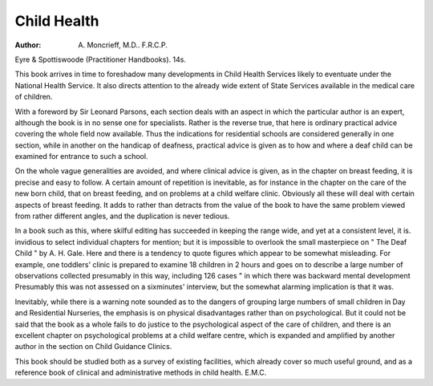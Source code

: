Child Health
=============

:Author: A. Moncrieff, M.D.. F.R.C.P.
Eyre & Spottiswoode (Practitioner Handbooks).
14s.

This book arrives in time to foreshadow many developments in Child Health Services likely to eventuate under
the National Health Service. It also directs attention
to the already wide extent of State Services available
in the medical care of children.

With a foreword by Sir Leonard Parsons, each section
deals with an aspect in which the particular author is an
expert, although the book is in no sense one for
specialists. Rather is the reverse true, that here is
ordinary practical advice covering the whole field now
available. Thus the indications for residential schools
are considered generally in one section, while in another
on the handicap of deafness, practical advice is given
as to how and where a deaf child can be examined for
entrance to such a school.

On the whole vague generalities are avoided, and where
clinical advice is given, as in the chapter on breast
feeding, it is precise and easy to follow. A certain
amount of repetition is inevitable, as for instance in the
chapter on the care of the new born child, that on
breast feeding, and on problems at a child welfare clinic.
Obviously all these will deal with certain aspects of
breast feeding. It adds to rather than detracts from
the value of the book to have the same problem viewed
from rather different angles, and the duplication is
never tedious.

In a book such as this, where skilful editing has
succeeded in keeping the range wide, and yet at a consistent level, it is. invidious to select individual chapters
for mention; but it is impossible to overlook the small
masterpiece on " The Deaf Child " by A. H. Gale.
Here and there is a tendency to quote figures which
appear to be somewhat misleading. For example, one
toddlers' clinic is prepared to examine 18 children in
2 hours and goes on to describe a large number of
observations collected presumably in this way, including
126 cases " in which there was backward mental development Presumably this was not assessed on a sixminutes' interview, but the somewhat alarming implication is that it was.

Inevitably, while there is a warning note sounded as
to the dangers of grouping large numbers of small
children in Day and Residential Nurseries, the emphasis
is on physical disadvantages rather than on psychological.
But it could not be said that the book as a whole fails
to do justice to the psychological aspect of the care of
children, and there is an excellent chapter on psychological problems at a child welfare centre, which is
expanded and amplified by another author in the
section on Child Guidance Clinics.

This book should be studied both as a survey of
existing facilities, which already cover so much useful
ground, and as a reference book of clinical and
administrative methods in child health.
E.M.C.
